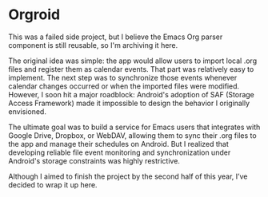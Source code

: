* Orgroid

This was a failed side project, but I believe the Emacs Org parser component is still reusable, so I'm archiving it here.

The original idea was simple: the app would allow users to import local .org files and register them as calendar events. That part was relatively easy to implement. The next step was to synchronize those events whenever calendar changes occurred or when the imported files were modified. However, I soon hit a major roadblock: Android's adoption of SAF (Storage Access Framework) made it impossible to design the behavior I originally envisioned.

The ultimate goal was to build a service for Emacs users that integrates with Google Drive, Dropbox, or WebDAV, allowing them to sync their .org files to the app and manage their schedules on Android. But I realized that developing reliable file event monitoring and synchronization under Android's storage constraints was highly restrictive.

Although I aimed to finish the project by the second half of this year, I’ve decided to wrap it up here.
